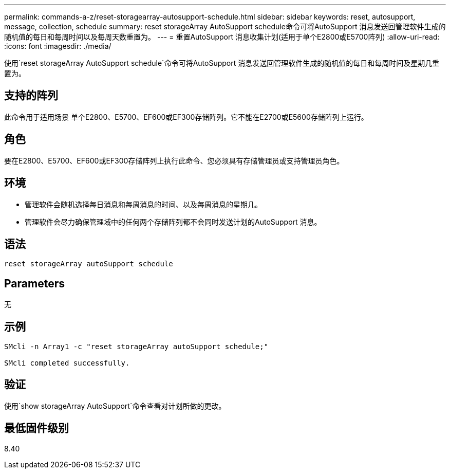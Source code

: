 ---
permalink: commands-a-z/reset-storagearray-autosupport-schedule.html 
sidebar: sidebar 
keywords: reset, autosupport, message, collection, schedule 
summary: reset storageArray AutoSupport schedule命令可将AutoSupport 消息发送回管理软件生成的随机值的每日和每周时间以及每周天数重置为。 
---
= 重置AutoSupport 消息收集计划(适用于单个E2800或E5700阵列)
:allow-uri-read: 
:icons: font
:imagesdir: ./media/


[role="lead"]
使用`reset storageArray AutoSupport schedule`命令可将AutoSupport 消息发送回管理软件生成的随机值的每日和每周时间及星期几重置为。



== 支持的阵列

此命令用于适用场景 单个E2800、E5700、EF600或EF300存储阵列。它不能在E2700或E5600存储阵列上运行。



== 角色

要在E2800、E5700、EF600或EF300存储阵列上执行此命令、您必须具有存储管理员或支持管理员角色。



== 环境

* 管理软件会随机选择每日消息和每周消息的时间、以及每周消息的星期几。
* 管理软件会尽力确保管理域中的任何两个存储阵列都不会同时发送计划的AutoSupport 消息。




== 语法

[listing]
----
reset storageArray autoSupport schedule
----


== Parameters

无



== 示例

[listing]
----

SMcli -n Array1 -c "reset storageArray autoSupport schedule;"

SMcli completed successfully.
----


== 验证

使用`show storageArray AutoSupport`命令查看对计划所做的更改。



== 最低固件级别

8.40
